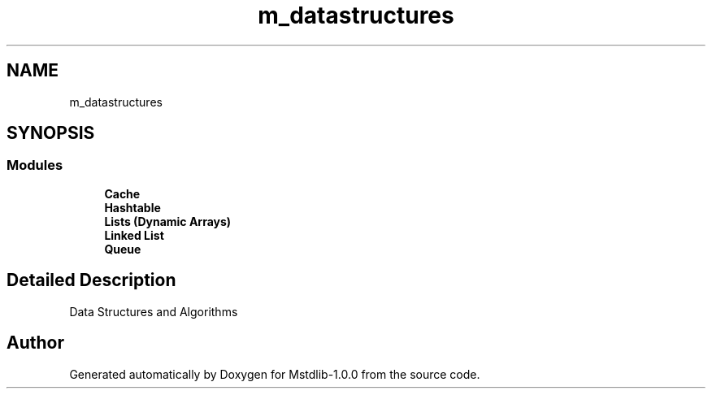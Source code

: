.TH "m_datastructures" 3 "Tue Feb 20 2018" "Mstdlib-1.0.0" \" -*- nroff -*-
.ad l
.nh
.SH NAME
m_datastructures
.SH SYNOPSIS
.br
.PP
.SS "Modules"

.in +1c
.ti -1c
.RI "\fBCache\fP"
.br
.ti -1c
.RI "\fBHashtable\fP"
.br
.ti -1c
.RI "\fBLists (Dynamic Arrays)\fP"
.br
.ti -1c
.RI "\fBLinked List\fP"
.br
.ti -1c
.RI "\fBQueue\fP"
.br
.in -1c
.SH "Detailed Description"
.PP 
Data Structures and Algorithms 
.SH "Author"
.PP 
Generated automatically by Doxygen for Mstdlib-1\&.0\&.0 from the source code\&.
